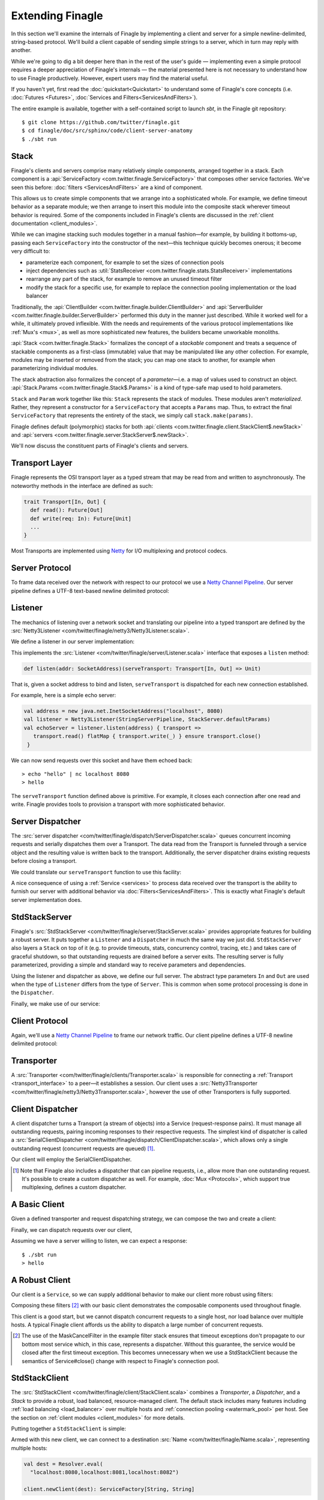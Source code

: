 Extending Finagle
=================

In this section we'll examine the internals of Finagle by implementing
a client and server for a simple newline-delimited, string-based
protocol. We'll build a client capable of sending simple strings to a
server, which in turn may reply with another.

While we're going to dig a bit deeper here than in the rest of the
user's guide — implementing even a simple protocol requires a deeper
appreciation of Finagle's internals — the material presented here is not
necessary to understand how to use Finagle productively. However,
expert users may find the material useful.

If you haven't yet, first read the :doc:`quickstart<Quickstart>` to
understand some of Finagle's core concepts (i.e. :doc:`Futures
<Futures>`, :doc:`Services and Filters<ServicesAndFilters>`).

The entire example is available, together with a self-contained script
to launch `sbt`, in the Finagle git repository:

::

  $ git clone https://github.com/twitter/finagle.git
  $ cd finagle/doc/src/sphinx/code/client-server-anatomy
  $ ./sbt run

Stack
-----

Finagle's clients and servers comprise many relatively simple
components, arranged together in a stack. Each component is a
:api:`ServiceFactory <com.twitter.finagle.ServiceFactory>` that
composes other service factories. We've seen this before:
:doc:`filters <ServicesAndFilters>` are a kind of component.

This allows us to create simple components that we arrange into a
sophisticated whole. For example, we define timeout behavior as a
separate module; we then arrange to insert this module into the
composite stack wherever timeout behavior is required. Some of the
components included in Finagle's clients are discussed in the
:ref:`client documentation <client_modules>`.

While we can imagine stacking such modules together in a manual
fashion—for example, by building it bottoms-up, passing each
``ServiceFactory`` into the constructor of the next—this technique quickly
becomes onerous; it become very difficult to:

- parameterize each component, for example to set the sizes of
  connection pools
- inject dependencies such as 
  :util:`StatsReceiver <com.twitter.finagle.stats.StatsReceiver>` implementations
- rearrange any part of the stack, for example to remove an 
  unused timeout filter
- modify the stack for a specific use, for example to replace
  the connection pooling implementation or the load balancer

Traditionally, the :api:`ClientBuilder
<com.twitter.finagle.builder.ClientBuilder>` and :api:`ServerBuilder
<com.twitter.finagle.builder.ServerBuilder>` performed this duty in
the manner just described. While it worked well for a while, it
ultimately proved inflexible. With the needs and requirements of the
various protocol implementations like :ref:`Mux's <mux>`, as well as
more sophisticated new features, the builders became unworkable
monoliths.

:api:`Stack <com.twitter.finagle.Stack>` formalizes the concept of a
*stackable* component and treats a sequence of stackable components as
a first-class (immutable) value that may be manipulated like any other
collection. For example, modules may be inserted or removed from the
stack; you can map one stack to another, for example when
parameterizing individual modules.

The stack abstraction also formalizes the concept of a *parameter*—i.e.
a map of values used to construct an object. :api:`Stack.Params <com.twitter.finagle.Stack$.Params>`
is a kind of type-safe map used to hold parameters.

``Stack`` and ``Param`` work together like this: ``Stack`` represents the stack
of modules. These modules aren't *materialized*. Rather, they represent
a constructor for a ``ServiceFactory`` that accepts a ``Params`` map. Thus,
to extract the final ``ServiceFactory`` that represents the entirety of the stack,
we simply call ``stack.make(params)``.

Finagle defines default (polymorphic) stacks for both 
:api:`clients <com.twitter.finagle.client.StackClient$.newStack>` and 
:api:`servers <com.twitter.finagle.server.StackServer$.newStack>`.

We'll now discuss the constituent parts of Finagle's clients and servers.

.. _transport_interface:

Transport Layer
---------------

Finagle represents the OSI transport layer as a typed stream that may
be read from and written to asynchronously. The noteworthy methods in
the interface are defined as such:

.. code-block:: scala

  trait Transport[In, Out] {
    def read(): Future[Out]
    def write(req: In): Future[Unit]
    ...
  }

Most Transports are implemented using `Netty <http://netty.io>`_
for I/O multiplexing and protocol codecs.

Server Protocol
---------------

To frame data received over the network with respect to our
protocol we use a `Netty Channel Pipeline <http://netty.io/3.6/api/org/jboss/netty/channel/ChannelPipeline.html>`_.
Our server pipeline defines a UTF-8 text-based newline delimited protocol:

.. includecode:: code/client-server-anatomy/Netty3.scala#serverpipeline
   :language: scala

Listener
--------

The mechanics of listening over a network socket and
translating our pipeline into a typed transport are defined by the
:src:`Netty3Listener <com/twitter/finagle/netty3/Netty3Listener.scala>`.

We define a listener in our server implementation:

.. includecode:: code/client-server-anatomy/Echo.scala#serverlistener
   :language: scala

This implements the :src:`Listener <com/twitter/finagle/server/Listener.scala>`
interface that exposes a ``listen`` method:

.. code-block:: scala

  def listen(addr: SocketAddress)(serveTransport: Transport[In, Out] => Unit)

That is, given a socket address to bind and listen, ``serveTransport`` is dispatched
for each new connection established.

For example, here is a simple echo server:

.. code-block:: scala

   val address = new java.net.InetSocketAddress("localhost", 8080)
   val listener = Netty3Listener(StringServerPipeline, StackServer.defaultParams)
   val echoServer = listener.listen(address) { transport =>
      transport.read() flatMap { transport.write(_) } ensure transport.close()
    }

We can now send requests over this socket and have them echoed back:

::

  > echo "hello" | nc localhost 8080
  > hello

The ``serveTransport`` function defined above is primitive. For example,
it closes each connection after one read and write. Finagle provides tools
to provision a transport with more sophisticated behavior.

Server Dispatcher
-----------------

The :src:`server dispatcher <com/twitter/finagle/dispatch/ServerDispatcher.scala>`
queues concurrent incoming requests and serially dispatches
them over a Transport. The data read from the Transport
is funneled through a service object and the resulting value
is written back to the transport. Additionally, the
server dispatcher drains existing requests before
closing a transport.

We could translate our ``serveTransport`` function to use this facility:

.. includecode:: code/client-server-anatomy/Echo.scala#simplelisten
   :language: scala

A nice consequence of using a :ref:`Service <services>` to process
data received over the transport is the ability to furnish our server with
additional behavior via :doc:`Filters<ServicesAndFilters>`. This is exactly
what Finagle's default server implementation does.

StdStackServer
--------------

Finagle's :src:`StdStackServer
<com/twitter/finagle/server/StackServer.scala>` provides appropriate
features for building a robust server. It puts together a ``Listener``
and a ``Dispatcher`` in much the same way we just did. ``StdStackServer``
also layers a ``Stack`` on top of it (e.g. to provide timeouts, stats,
concurrency control, tracing, etc.) and takes care of graceful
shutdown, so that outstanding requests are drained before a server
exits. The resulting server is fully parameterized, providing a simple
and standard way to receive parameters and dependencies.

Using the listener and dispatcher as above, we define our full server.
The abstract type parameters ``In`` and ``Out`` are used when the type of
``Listener`` differs from the type of ``Server``. This is common when some protocol
processing is done in the ``Dispatcher``.

.. includecode:: code/client-server-anatomy/Echo.scala#server
   :language: scala

Finally, we make use of our service:

.. includecode:: code/client-server-anatomy/Echo.scala#serveruse
   :language: scala


Client Protocol
---------------

Again, we'll use a `Netty Channel Pipeline <http://netty.io/3.6/api/org/jboss/netty/channel/ChannelPipeline.html>`_
to frame our network traffic. Our client pipeline defines a
UTF-8 newline delimited protocol:

.. includecode:: code/client-server-anatomy/Netty3.scala#clientpipeline
   :language: scala

Transporter
-----------

A :src:`Transporter <com/twitter/finagle/clients/Transporter.scala>` is responsible for connecting
a :ref:`Transport <transport_interface>` to a peer—it establishes a session. Our client uses a
:src:`Netty3Transporter <com/twitter/finagle/netty3/Netty3Transporter.scala>`, however
the use of other Transporters is fully supported.

.. includecode:: code/client-server-anatomy/Echo.scala#transporter
   :language: scala

Client Dispatcher
-----------------

A client dispatcher turns a Transport (a stream of objects) into a Service
(request-response pairs). It must manage all outstanding requests,
pairing incoming responses to their respective requests.
The simplest kind of dispatcher is called a :src:`SerialClientDispatcher <com/twitter/finagle/dispatch/ClientDispatcher.scala>`,
which allows only a single outstanding request (concurrent requests are queued) [#]_.

Our client will employ the SerialClientDispatcher.

.. [#] Note that Finagle also includes a dispatcher that can
       pipeline requests, i.e., allow more than one outstanding request.
       It's possible to create a custom dispatcher as well. For example,
       :doc:`Mux <Protocols>`, which support true multiplexing,
       defines a custom dispatcher.

A Basic Client
--------------

Given a defined transporter and request dispatching strategy, we can compose the
two and create a client:

.. includecode:: code/client-server-anatomy/Echo.scala#explicitbridge
   :language: scala

Finally, we can dispatch requests over our client,

.. includecode:: code/client-server-anatomy/Echo.scala#basicclientexample
   :language: scala

Assuming we have a server willing to listen, we can expect a response:

::

  $ ./sbt run
  > hello

A Robust Client
---------------

Our client is a ``Service``, so we can supply additional
behavior to make our client more robust using
filters:

.. includecode:: code/client-server-anatomy/Echo.scala#filters
   :language: scala

Composing these filters [#]_ with our basic client demonstrates
the composable components used throughout finagle.

.. includecode:: code/client-server-anatomy/Echo.scala#robustclient
   :language: scala

This client is a good start, but we cannot dispatch concurrent requests
to a single host, nor load balance over multiple hosts. A typical Finagle client
affords us the ability to dispatch a large number of concurrent requests.

.. [#] The use of the MaskCancelFilter in the example filter stack
       ensures that timeout exceptions don't propagate to our
       bottom most service which, in this case, represents a dispatcher.
       Without this guarantee, the service would be closed after the first
       timeout exception. This becomes unnecessary when we use a StdStackClient
       because the semantics of Service#close() change
       with respect to Finagle's connection pool.

StdStackClient
--------------

The :src:`StdStackClient <com/twitter/finagle/client/StackClient.scala>`
combines a `Transporter`, a `Dispatcher`, and a `Stack` to provide a robust,
load balanced, resource-managed client. The default stack includes many
features including 
:ref:`load balancing <load_balancer>` over multiple hosts
and :ref:`connection pooling <watermark_pool>` per host. See the section
on :ref:`client modules <client_modules>` for more details.

Putting together a ``StdStackClient`` is simple:

.. includecode:: code/client-server-anatomy/Echo.scala#client
   :language: scala

Armed with this new client, we can connect to a destination :src:`Name
<com/twitter/finagle/Name.scala>`, representing multiple hosts:

.. code-block:: scala

  val dest = Resolver.eval(
    "localhost:8080,localhost:8081,localhost:8082")

  client.newClient(dest): ServiceFactory[String, String]

Requests sent to this client are load balanced across these
hosts and each host maintains a connection pool, thus
allowing concurrent dispatches.
